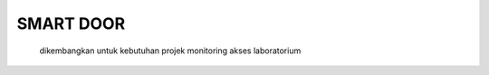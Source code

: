 ###################
SMART DOOR
###################

    dikembangkan untuk kebutuhan projek monitoring akses laboratorium